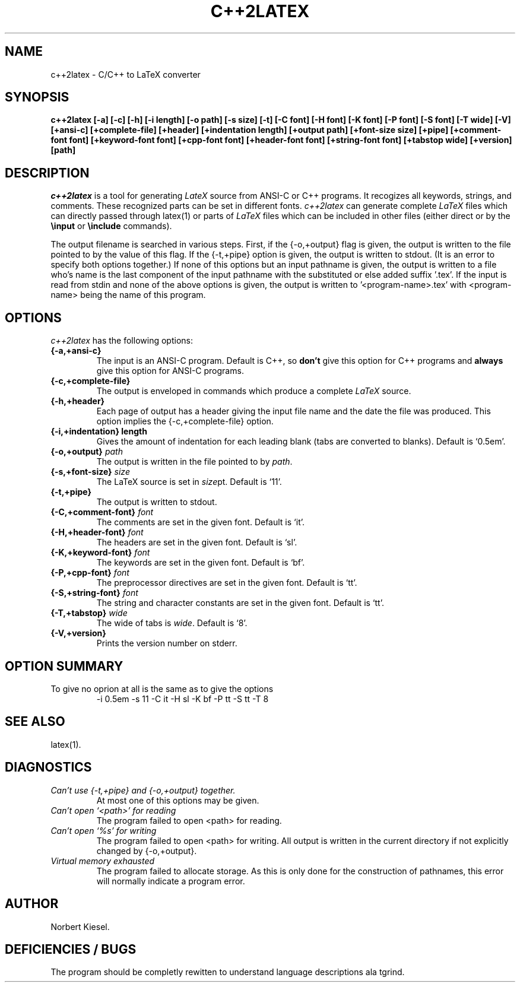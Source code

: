 .TH C++2LATEX 1 "2 April 1990" "Version 1.0"
.SH NAME
c++2latex - C/C++ to LaTeX converter
.SH SYNOPSIS
.B c++2latex
.B [-a] [-c] [-h] [-i length] [-o path] [-s size] [-t] [-C font]
.B [-H font] [-K font] [-P font] [-S font] [-T wide] [-V]
.B [+ansi-c] [+complete-file] [+header] [+indentation length]
.B [+output path] [+font-size size] [+pipe] [+comment-font font]
.B [+keyword-font font] [+cpp-font font] [+header-font font]
.B [+string-font font] [+tabstop wide] [+version] [path]
.SH DESCRIPTION
.I c++2latex
is a tool for generating
.I LateX
source from ANSI-C or C++ programs.
It recogizes all keywords, strings, and comments. These recognized parts
can be set in different fonts.
.I c++2latex
can generate complete \fILaTeX\fR files which can directly passed
through latex(1) or parts of
.I LaTeX
files which can be included in other files (either direct or by the
.B \\\\input
or
.B \\\\include
commands).
.LP
The output filename is searched in various steps. First, if the
{-o,+output} flag is given, the output is written to the file pointed
to by the value of this flag. If the {-t,+pipe} option is given, the
output is written to stdout. (It is an error to specify both options
together.) If none of this options but an input pathname is given, the
output is written to a file who's name is the last component of the
input pathname with the substituted or else added suffix '.tex'. If
the input is read from stdin and none of the above options is given,
the output is written to '<program-name>.tex' with <program-name> being
the name of this program.
.SH OPTIONS
.I c++2latex
has the following options:
.TP
.B {-a,+ansi-c}
The input is an ANSI-C program. Default is C++, so \fBdon't\fR give this option
for C++ programs and \fBalways\fR give this option for ANSI-C programs.
.TP
.B {-c,+complete-file}
The output is enveloped in
commands which produce a complete
.I LaTeX
source.
.TP
.B {-h,+header}
Each page of output has a header giving the input file name and the
date the file was produced. This option implies the
{-c,+complete-file} option.
.TP
.B {-i,+indentation} length
Gives the amount of indentation for each leading blank (tabs are
converted to blanks). Default is `0.5em'.
.TP
.B {-o,+output} \fIpath\fR
The output is written in the file pointed to by \fIpath\fR.
.TP
.B {-s,+font-size} \fIsize\fR
The LaTeX source is set in \fIsize\fRpt. Default is `11'.
.TP
.B {-t,+pipe}
The output is written to stdout.
.TP
.B {-C,+comment-font} \fIfont\fR
The comments are set in the given font. Default is `it'.
.TP
.B {-H,+header-font} \fIfont\fR
The headers are set in the given font. Default is `sl'.
.TP
.B {-K,+keyword-font} \fIfont\fR
The keywords are set in the given font. Default is `bf'.
.TP
.B {-P,+cpp-font} \fIfont\fR
The preprocessor directives are set in the given font. Default is `tt'.
.TP
.B {-S,+string-font} \fIfont\fR
The string and character constants are set in the given font. Default is `tt'.
.TP
.B {-T,+tabstop} \fIwide\fR
The wide of tabs is \fIwide\fR. Default is `8'.
.TP
.B {-V,+version}
Prints the version number on stderr.
.SH OPTION SUMMARY
.TP
To give no oprion at all is the same as to give the options
-i 0.5em -s 11 -C it -H sl -K bf -P tt -S tt -T 8
.SH "SEE ALSO"
.LP
latex(1).
.SH DIAGNOSTICS
.TP
.I Can't use {-t,+pipe} and {-o,+output} together.
At most one of this options may be given.
.LP
.TP
.I Can't open `<path>' for reading
The program failed to open <path> for reading.
.LP
.TP
.I Can't open `%s' for writing
The program failed to open <path> for writing. All output is written
in the current directory if not explicitly changed by {-o,+output}.
.LP
.TP
.I Virtual memory exhausted
The program failed to allocate storage. As this is only done for the
construction of pathnames, this error will normally indicate a
program error.
.SH AUTHOR
Norbert Kiesel.
.LP
.SH DEFICIENCIES / BUGS
.LP
.LP
The program should be completly rewitten to understand language
descriptions ala tgrind.
